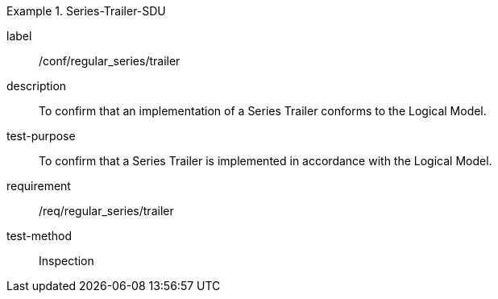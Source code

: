 
[abstract_test]
.Series-Trailer-SDU
====
[%metadata]
label:: /conf/regular_series/trailer
description:: To confirm that an implementation of a Series Trailer conforms to the Logical Model.
test-purpose:: To confirm that a Series Trailer is implemented in accordance with the Logical Model.
requirement:: /req/regular_series/trailer
test-method:: Inspection
====
